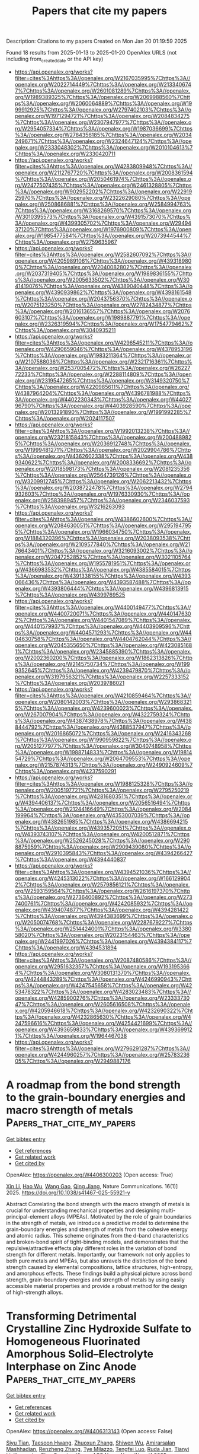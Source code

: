 #+TITLE: Papers that cite my papers
Description: Citations to my papers
Created on Mon Jan 20 01:19:59 2025

Found 18 results from 2025-01-13 to 2025-01-20
OpenAlex URLS (not including from_created_date or the API key)
- [[https://api.openalex.org/works?filter=cites%3Ahttps%3A//openalex.org/W2167035995%7Chttps%3A//openalex.org/W2022714449%7Chttps%3A//openalex.org/W2133406747%7Chttps%3A//openalex.org/W2601081289%7Chttps%3A//openalex.org/W1989389325%7Chttps%3A//openalex.org/W2069988560%7Chttps%3A//openalex.org/W2060064889%7Chttps%3A//openalex.org/W1999912925%7Chttps%3A//openalex.org/W2797402103%7Chttps%3A//openalex.org/W1971294721%7Chttps%3A//openalex.org/W2084834275%7Chttps%3A//openalex.org/W2307947977%7Chttps%3A//openalex.org/W2954057334%7Chttps%3A//openalex.org/W1987036699%7Chttps%3A//openalex.org/W2784356185%7Chttps%3A//openalex.org/W2034249671%7Chttps%3A//openalex.org/W2324647124%7Chttps%3A//openalex.org/W2333048302%7Chttps%3A//openalex.org/W2010104613%7Chttps%3A//openalex.org/W2330420711]]
- [[https://api.openalex.org/works?filter=cites%3Ahttps%3A//openalex.org/W4283809948%7Chttps%3A//openalex.org/W2112767720%7Chttps%3A//openalex.org/W2008361594%7Chttps%3A//openalex.org/W2050461974%7Chttps%3A//openalex.org/W2477507435%7Chttps%3A//openalex.org/W2461328805%7Chttps%3A//openalex.org/W902952202%7Chttps%3A//openalex.org/W2291925970%7Chttps%3A//openalex.org/W2322629080%7Chttps%3A//openalex.org/W2508686881%7Chttps%3A//openalex.org/W2584994763%7Chttps%3A//openalex.org/W3168269570%7Chttps%3A//openalex.org/W3010395573%7Chttps%3A//openalex.org/W4391573070%7Chttps%3A//openalex.org/W4399305702%7Chttps%3A//openalex.org/W2949437120%7Chttps%3A//openalex.org/W1976900809%7Chttps%3A//openalex.org/W1985477584%7Chttps%3A//openalex.org/W2073944544%7Chttps%3A//openalex.org/W2759635967]]
- [[https://api.openalex.org/works?filter=cites%3Ahttps%3A//openalex.org/W2582607092%7Chttps%3A//openalex.org/W4205989106%7Chttps%3A//openalex.org/W4393189800%7Chttps%3A//openalex.org/W2040082802%7Chttps%3A//openalex.org/W2037319405%7Chttps%3A//openalex.org/W1989836155%7Chttps%3A//openalex.org/W2005633502%7Chttps%3A//openalex.org/W3041419076%7Chttps%3A//openalex.org/W4389040448%7Chttps%3A//openalex.org/W4390939862%7Chttps%3A//openalex.org/W4398161548%7Chttps%3A//openalex.org/W2043756370%7Chttps%3A//openalex.org/W2075123250%7Chttps%3A//openalex.org/W2782434877%7Chttps%3A//openalex.org/W2016136557%7Chttps%3A//openalex.org/W2076603107%7Chttps%3A//openalex.org/W1989887791%7Chttps%3A//openalex.org/W2326319594%7Chttps%3A//openalex.org/W1754779462%7Chttps%3A//openalex.org/W3040935211]]
- [[https://api.openalex.org/works?filter=cites%3Ahttps%3A//openalex.org/W4296545211%7Chttps%3A//openalex.org/W4290659046%7Chttps%3A//openalex.org/W4378953196%7Chttps%3A//openalex.org/W1983211364%7Chttps%3A//openalex.org/W2107588036%7Chttps%3A//openalex.org/W2321716361%7Chttps%3A//openalex.org/W2537005472%7Chttps%3A//openalex.org/W2622772233%7Chttps%3A//openalex.org/W2288114809%7Chttps%3A//openalex.org/W2319547265%7Chttps%3A//openalex.org/W3149320750%7Chttps%3A//openalex.org/W4220985611%7Chttps%3A//openalex.org/W4387964204%7Chttps%3A//openalex.org/W4396781988%7Chttps%3A//openalex.org/W4402230343%7Chttps%3A//openalex.org/W4402796790%7Chttps%3A//openalex.org/W4403928590%7Chttps%3A//openalex.org/W2013291890%7Chttps%3A//openalex.org/W1991992285%7Chttps%3A//openalex.org/W2024117507]]
- [[https://api.openalex.org/works?filter=cites%3Ahttps%3A//openalex.org/W1992013238%7Chttps%3A//openalex.org/W2321815843%7Chttps%3A//openalex.org/W2004889825%7Chttps%3A//openalex.org/W2036912748%7Chttps%3A//openalex.org/W1999481271%7Chttps%3A//openalex.org/W2029904786%7Chttps%3A//openalex.org/W4362602338%7Chttps%3A//openalex.org/W4389340622%7Chttps%3A//openalex.org/W2008336692%7Chttps%3A//openalex.org/W2018598173%7Chttps%3A//openalex.org/W2081235356%7Chttps%3A//openalex.org/W2564739126%7Chttps%3A//openalex.org/W3209912745%7Chttps%3A//openalex.org/W2062213432%7Chttps%3A//openalex.org/W2038722478%7Chttps%3A//openalex.org/W2794932603%7Chttps%3A//openalex.org/W1976330930%7Chttps%3A//openalex.org/W2583989457%7Chttps%3A//openalex.org/W2346037593%7Chttps%3A//openalex.org/W3216263093]]
- [[https://api.openalex.org/works?filter=cites%3Ahttps%3A//openalex.org/W4386602600%7Chttps%3A//openalex.org/W2084630051%7Chttps%3A//openalex.org/W2951947955%7Chttps%3A//openalex.org/W1966034750%7Chttps%3A//openalex.org/W1884320396%7Chttps%3A//openalex.org/W2038093538%7Chttps%3A//openalex.org/W2109577840%7Chttps%3A//openalex.org/W2176643401%7Chttps%3A//openalex.org/W3216093002%7Chttps%3A//openalex.org/W2047252852%7Chttps%3A//openalex.org/W3021105764%7Chttps%3A//openalex.org/W1955781951%7Chttps%3A//openalex.org/W4366983532%7Chttps%3A//openalex.org/W4385584015%7Chttps%3A//openalex.org/W4391338155%7Chttps%3A//openalex.org/W4393066436%7Chttps%3A//openalex.org/W4393587488%7Chttps%3A//openalex.org/W4393806444%7Chttps%3A//openalex.org/W4396813915%7Chttps%3A//openalex.org/W4399769525]]
- [[https://api.openalex.org/works?filter=cites%3Ahttps%3A//openalex.org/W4400149477%7Chttps%3A//openalex.org/W4400720071%7Chttps%3A//openalex.org/W4401476302%7Chttps%3A//openalex.org/W4401547089%7Chttps%3A//openalex.org/W4401579937%7Chttps%3A//openalex.org/W4403909596%7Chttps%3A//openalex.org/W4404571293%7Chttps%3A//openalex.org/W4404630758%7Chttps%3A//openalex.org/W4404762044%7Chttps%3A//openalex.org/W2045355650%7Chttps%3A//openalex.org/W4230851681%7Chttps%3A//openalex.org/W2345885390%7Chttps%3A//openalex.org/W2002360200%7Chttps%3A//openalex.org/W1862313826%7Chttps%3A//openalex.org/W2145750734%7Chttps%3A//openalex.org/W1999352645%7Chttps%3A//openalex.org/W4239479870%7Chttps%3A//openalex.org/W3197956321%7Chttps%3A//openalex.org/W2257333152%7Chttps%3A//openalex.org/W2039786021]]
- [[https://api.openalex.org/works?filter=cites%3Ahttps%3A//openalex.org/W4210859464%7Chttps%3A//openalex.org/W2080142003%7Chttps%3A//openalex.org/W2938683215%7Chttps%3A//openalex.org/W4239600023%7Chttps%3A//openalex.org/W267007904%7Chttps%3A//openalex.org/W4322759324%7Chttps%3A//openalex.org/W4387438978%7Chttps%3A//openalex.org/W4388444792%7Chttps%3A//openalex.org/W4388537947%7Chttps%3A//openalex.org/W2016865072%7Chttps%3A//openalex.org/W2416343268%7Chttps%3A//openalex.org/W1990959822%7Chttps%3A//openalex.org/W2051277977%7Chttps%3A//openalex.org/W3040748958%7Chttps%3A//openalex.org/W1988714833%7Chttps%3A//openalex.org/W1981454729%7Chttps%3A//openalex.org/W2064709553%7Chttps%3A//openalex.org/W2157874313%7Chttps%3A//openalex.org/W2490924609%7Chttps%3A//openalex.org/W4237590291]]
- [[https://api.openalex.org/works?filter=cites%3Ahttps%3A//openalex.org/W1988125328%7Chttps%3A//openalex.org/W2005197721%7Chttps%3A//openalex.org/W2795250219%7Chttps%3A//openalex.org/W4281680351%7Chttps%3A//openalex.org/W4394406137%7Chttps%3A//openalex.org/W2056516494%7Chttps%3A//openalex.org/W2124416649%7Chttps%3A//openalex.org/W2084199964%7Chttps%3A//openalex.org/W4353007039%7Chttps%3A//openalex.org/W4382651985%7Chttps%3A//openalex.org/W4386694215%7Chttps%3A//openalex.org/W4393572051%7Chttps%3A//openalex.org/W4393743107%7Chttps%3A//openalex.org/W4200512871%7Chttps%3A//openalex.org/W2526245028%7Chttps%3A//openalex.org/W2908875959%7Chttps%3A//openalex.org/W2909439080%7Chttps%3A//openalex.org/W2910395843%7Chttps%3A//openalex.org/W4394266427%7Chttps%3A//openalex.org/W4394440837]]
- [[https://api.openalex.org/works?filter=cites%3Ahttps%3A//openalex.org/W4394521036%7Chttps%3A//openalex.org/W4245313022%7Chttps%3A//openalex.org/W1661299042%7Chttps%3A//openalex.org/W2579856121%7Chttps%3A//openalex.org/W2593159564%7Chttps%3A//openalex.org/W2616197370%7Chttps%3A//openalex.org/W2736400892%7Chttps%3A//openalex.org/W2737400761%7Chttps%3A//openalex.org/W4242085932%7Chttps%3A//openalex.org/W4394074877%7Chttps%3A//openalex.org/W4394281422%7Chttps%3A//openalex.org/W4394383699%7Chttps%3A//openalex.org/W2050074768%7Chttps%3A//openalex.org/W2287679227%7Chttps%3A//openalex.org/W2514424001%7Chttps%3A//openalex.org/W338058020%7Chttps%3A//openalex.org/W2023154463%7Chttps%3A//openalex.org/W2441997026%7Chttps%3A//openalex.org/W4394384117%7Chttps%3A//openalex.org/W4394531894]]
- [[https://api.openalex.org/works?filter=cites%3Ahttps%3A//openalex.org/W2087480586%7Chttps%3A//openalex.org/W2951632357%7Chttps%3A//openalex.org/W1931953664%7Chttps%3A//openalex.org/W3080131370%7Chttps%3A//openalex.org/W4244843289%7Chttps%3A//openalex.org/W4246990943%7Chttps%3A//openalex.org/W4247545658%7Chttps%3A//openalex.org/W4253478322%7Chttps%3A//openalex.org/W4283023483%7Chttps%3A//openalex.org/W4285900276%7Chttps%3A//openalex.org/W2333373047%7Chttps%3A//openalex.org/W2605616508%7Chttps%3A//openalex.org/W4205946618%7Chttps%3A//openalex.org/W4232690322%7Chttps%3A//openalex.org/W4232865630%7Chttps%3A//openalex.org/W4247596616%7Chttps%3A//openalex.org/W4254421699%7Chttps%3A//openalex.org/W4393659833%7Chttps%3A//openalex.org/W4393699121%7Chttps%3A//openalex.org/W1964467038]]
- [[https://api.openalex.org/works?filter=cites%3Ahttps%3A//openalex.org/W2796291287%7Chttps%3A//openalex.org/W4244960257%7Chttps%3A//openalex.org/W2578323605%7Chttps%3A//openalex.org/W2949887176]]

* A roadmap from the bond strength to the grain-boundary energies and macro strength of metals  :Papers_that_cite_my_papers:
:PROPERTIES:
:UUID: https://openalex.org/W4406300203
:TOPICS: High Entropy Alloys Studies, High-Temperature Coating Behaviors, Intermetallics and Advanced Alloy Properties
:PUBLICATION_DATE: 2025-01-13
:END:    
    
[[elisp:(doi-add-bibtex-entry "https://doi.org/10.1038/s41467-025-55921-y")][Get bibtex entry]] 

- [[elisp:(progn (xref--push-markers (current-buffer) (point)) (oa--referenced-works "https://openalex.org/W4406300203"))][Get references]]
- [[elisp:(progn (xref--push-markers (current-buffer) (point)) (oa--related-works "https://openalex.org/W4406300203"))][Get related work]]
- [[elisp:(progn (xref--push-markers (current-buffer) (point)) (oa--cited-by-works "https://openalex.org/W4406300203"))][Get cited by]]

OpenAlex: https://openalex.org/W4406300203 (Open access: True)
    
[[https://openalex.org/A5100354085][Xin Li]], [[https://openalex.org/A5100448264][Hao Wu]], [[https://openalex.org/A5100648732][Wang Gao]], [[https://openalex.org/A5020445890][Qing Jiang]], Nature Communications. 16(1)] 2025. https://doi.org/10.1038/s41467-025-55921-y 
     
Abstract Correlating the bond strength with the macro strength of metals is crucial for understanding mechanical properties and designing multi-principal-element alloys (MPEAs). Motivated by the role of grain boundaries in the strength of metals, we introduce a predictive model to determine the grain-boundary energies and strength of metals from the cohesive energy and atomic radius. This scheme originates from the d-band characteristics and broken-bond spirit of tight-binding models, and demonstrates that the repulsive/attractive effects play different roles in the variation of bond strength for different metals. Importantly, our framework not only applies to both pure metals and MPEAs, but also unravels the distinction of the bond strength caused by elemental compositions, lattice structures, high-entropy, and amorphous effects. These findings build a physical picture across bond strength, grain-boundary energies and strength of metals by using easily accessible material properties and provide a robust method for the design of high-strength alloys.    

    

* Transforming Detrimental Crystalline Zinc Hydroxide Sulfate to Homogeneous Fluorinated Amorphous Solid–Electrolyte Interphase on Zinc Anode  :Papers_that_cite_my_papers:
:PROPERTIES:
:UUID: https://openalex.org/W4406313143
:TOPICS: Advanced battery technologies research, Advanced Battery Materials and Technologies, Perovskite Materials and Applications
:PUBLICATION_DATE: 2025-01-13
:END:    
    
[[elisp:(doi-add-bibtex-entry "https://doi.org/10.1021/acsnano.4c04795")][Get bibtex entry]] 

- [[elisp:(progn (xref--push-markers (current-buffer) (point)) (oa--referenced-works "https://openalex.org/W4406313143"))][Get references]]
- [[elisp:(progn (xref--push-markers (current-buffer) (point)) (oa--related-works "https://openalex.org/W4406313143"))][Get related work]]
- [[elisp:(progn (xref--push-markers (current-buffer) (point)) (oa--cited-by-works "https://openalex.org/W4406313143"))][Get cited by]]

OpenAlex: https://openalex.org/W4406313143 (Open access: False)
    
[[https://openalex.org/A5000914708][Siyu Tian]], [[https://openalex.org/A5066579076][Taesoon Hwang]], [[https://openalex.org/A5081990345][Zhuoxun Zhang]], [[https://openalex.org/A5016192999][Shiwen Wu]], [[https://openalex.org/A5067668070][Amirarsalan Mashhadian]], [[https://openalex.org/A5050018592][Renzheng Zhang]], [[https://openalex.org/A5060859759][Tye Milazzo]], [[https://openalex.org/A5065387614][Tengfei Luo]], [[https://openalex.org/A5055977648][Ruda Jian]], [[https://openalex.org/A5100460608][Tianyi Li]], [[https://openalex.org/A5004018821][Kyeongjae Cho]], [[https://openalex.org/A5008816947][Guoping Xiong]], ACS Nano. None(None)] 2025. https://doi.org/10.1021/acsnano.4c04795 
     
The formation of non-ion conducting byproducts on zinc anode is notoriously detrimental to aqueous zinc-ion batteries (AZIBs). Herein, we successfully transform a representative detrimental byproduct, crystalline zinc hydroxide sulfate (ZHS) to fast-ion conducting solid-electrolyte interphase (SEI) via amorphization and fluorination induced by suspending CaF2 nanoparticles in dilute sulfate electrolytes. Distinct from widely reported nonhomogeneous organic–inorganic hybrid SEIs that exhibit structural and chemical instability, the designed single-phase SEI is homogeneous, mechanically robust, and chemically stable. These characteristics of the SEI facilitate the prevention of zinc dendrite growth and reduction of capacity loss during long-term cycling. Importantly, AZIB full cells based on this SEI-forming electrolyte exhibit exceptional stability over 20,000 cycles at 3 A/g with a charging voltage of 2.2 V without short circuits and electrolyte dry-out. This work suggests avenues for designing SEIs on a metal anode and provides insights into associated SEI chemistry.    

    

* High-throughput screening and an interpretable machine learning model of single-atom hydrogen evolution catalysts with an asymmetric coordination environment constructed from heteroatom-doped graphdiyne  :Papers_that_cite_my_papers:
:PROPERTIES:
:UUID: https://openalex.org/W4406314790
:TOPICS: Electrocatalysts for Energy Conversion, Machine Learning in Materials Science, Advanced Photocatalysis Techniques
:PUBLICATION_DATE: 2025-01-01
:END:    
    
[[elisp:(doi-add-bibtex-entry "https://doi.org/10.1039/d4ta08095e")][Get bibtex entry]] 

- [[elisp:(progn (xref--push-markers (current-buffer) (point)) (oa--referenced-works "https://openalex.org/W4406314790"))][Get references]]
- [[elisp:(progn (xref--push-markers (current-buffer) (point)) (oa--related-works "https://openalex.org/W4406314790"))][Get related work]]
- [[elisp:(progn (xref--push-markers (current-buffer) (point)) (oa--cited-by-works "https://openalex.org/W4406314790"))][Get cited by]]

OpenAlex: https://openalex.org/W4406314790 (Open access: False)
    
[[https://openalex.org/A5045967049][Ying Zhao]], [[https://openalex.org/A5014277902][Shuaishuai Gao]], [[https://openalex.org/A5034700166][Penghui Ren]], [[https://openalex.org/A5100562765][Lishuang Ma]], [[https://openalex.org/A5101689974][Xuebo Chen]], Journal of Materials Chemistry A. None(None)] 2025. https://doi.org/10.1039/d4ta08095e 
     
Exploring high-activity and low-cost electrocatalysts for the hydrogen evolution reaction is the key to developing new energy sources, but it faces major challenges.    

    

* Enhanced delocalization and separation of charge carriers of D-π-A type conjugated porous polymers by inserting fused thiophene derivative as π bridge for improved photocatalytic activity  :Papers_that_cite_my_papers:
:PROPERTIES:
:UUID: https://openalex.org/W4406316797
:TOPICS: Covalent Organic Framework Applications, Metal-Organic Frameworks: Synthesis and Applications, Advanced Photocatalysis Techniques
:PUBLICATION_DATE: 2025-01-14
:END:    
    
[[elisp:(doi-add-bibtex-entry "https://doi.org/10.1016/j.fuel.2025.134347")][Get bibtex entry]] 

- [[elisp:(progn (xref--push-markers (current-buffer) (point)) (oa--referenced-works "https://openalex.org/W4406316797"))][Get references]]
- [[elisp:(progn (xref--push-markers (current-buffer) (point)) (oa--related-works "https://openalex.org/W4406316797"))][Get related work]]
- [[elisp:(progn (xref--push-markers (current-buffer) (point)) (oa--cited-by-works "https://openalex.org/W4406316797"))][Get cited by]]

OpenAlex: https://openalex.org/W4406316797 (Open access: False)
    
[[https://openalex.org/A5100352229][Xin Liu]], [[https://openalex.org/A5100692897][Weiqiang Zhang]], [[https://openalex.org/A5082404715][Fanpeng Meng]], [[https://openalex.org/A5074336795][Jinsheng Zhao]], [[https://openalex.org/A5070475612][Yuchang Du]], [[https://openalex.org/A5101870401][Fei Zhao]], Fuel. 387(None)] 2025. https://doi.org/10.1016/j.fuel.2025.134347 
     
No abstract    

    

* Recent advances in improving utilization efficiency of precious metal catalysts for hydrogen generation from hydrolysis of ammonia borane  :Papers_that_cite_my_papers:
:PROPERTIES:
:UUID: https://openalex.org/W4406325967
:TOPICS: Hydrogen Storage and Materials, Hybrid Renewable Energy Systems, Ammonia Synthesis and Nitrogen Reduction
:PUBLICATION_DATE: 2025-01-13
:END:    
    
[[elisp:(doi-add-bibtex-entry "https://doi.org/10.1016/j.ccr.2025.216445")][Get bibtex entry]] 

- [[elisp:(progn (xref--push-markers (current-buffer) (point)) (oa--referenced-works "https://openalex.org/W4406325967"))][Get references]]
- [[elisp:(progn (xref--push-markers (current-buffer) (point)) (oa--related-works "https://openalex.org/W4406325967"))][Get related work]]
- [[elisp:(progn (xref--push-markers (current-buffer) (point)) (oa--cited-by-works "https://openalex.org/W4406325967"))][Get cited by]]

OpenAlex: https://openalex.org/W4406325967 (Open access: False)
    
[[https://openalex.org/A5102728723][Wenjing Xu]], [[https://openalex.org/A5100347914][Mei Liu]], [[https://openalex.org/A5104019333][Kexin Xu]], [[https://openalex.org/A5036975470][Baojun Li]], Coordination Chemistry Reviews. 529(None)] 2025. https://doi.org/10.1016/j.ccr.2025.216445 
     
No abstract    

    

* Automated and Efficient Sampling of Chemical Reaction Space  :Papers_that_cite_my_papers:
:PROPERTIES:
:UUID: https://openalex.org/W4406330162
:TOPICS: Computational Drug Discovery Methods, Machine Learning in Materials Science, Advanced Data Processing Techniques
:PUBLICATION_DATE: 2025-01-13
:END:    
    
[[elisp:(doi-add-bibtex-entry "https://doi.org/10.1002/advs.202409009")][Get bibtex entry]] 

- [[elisp:(progn (xref--push-markers (current-buffer) (point)) (oa--referenced-works "https://openalex.org/W4406330162"))][Get references]]
- [[elisp:(progn (xref--push-markers (current-buffer) (point)) (oa--related-works "https://openalex.org/W4406330162"))][Get related work]]
- [[elisp:(progn (xref--push-markers (current-buffer) (point)) (oa--cited-by-works "https://openalex.org/W4406330162"))][Get cited by]]

OpenAlex: https://openalex.org/W4406330162 (Open access: True)
    
[[https://openalex.org/A5041952535][Minhyeok Lee]], [[https://openalex.org/A5021698978][Umit Volkan Ucak]], [[https://openalex.org/A5101500796][Jinyoung Jeong]], [[https://openalex.org/A5070656627][Islambek Ashyrmamatov]], [[https://openalex.org/A5066026979][Juyong Lee]], [[https://openalex.org/A5015184859][Eunji Sim]], Advanced Science. None(None)] 2025. https://doi.org/10.1002/advs.202409009 
     
Machine learning interatomic potentials (MLIPs) promise quantum-level accuracy at classical force field speeds, but their performance hinges on the quality and diversity of training data. An efficient and fully automated approach to sample chemical reaction space without relying on human intuition, addressing a critical gap in MLIP development is presented. The method combines the speed of tight-binding calculations with selective high-level refinement, generating diverse datasets that capture both equilibrium and reactive regions of potential energy surfaces. By employing single-ended growing string and nudged elastic band methods, reaction pathways previously underrepresented in MLIP training sets, particularly near transition states are systematically explored. This approach yields datasets with rich structural and chemical diversity, essential for robust MLIP development. Open-source code is provided for the entire workflow, facilitating the integration of the approach into existing MLIP development pipelines.    

    

* Dry Reforming of Methane Over Ru2/CeO2: Dynamic Behavior of Lattice Oxygen  :Papers_that_cite_my_papers:
:PROPERTIES:
:UUID: https://openalex.org/W4406335145
:TOPICS: Catalytic Processes in Materials Science, Catalysis and Oxidation Reactions, Catalysts for Methane Reforming
:PUBLICATION_DATE: 2025-01-12
:END:    
    
[[elisp:(doi-add-bibtex-entry "https://doi.org/10.1021/acs.jpcc.4c06174")][Get bibtex entry]] 

- [[elisp:(progn (xref--push-markers (current-buffer) (point)) (oa--referenced-works "https://openalex.org/W4406335145"))][Get references]]
- [[elisp:(progn (xref--push-markers (current-buffer) (point)) (oa--related-works "https://openalex.org/W4406335145"))][Get related work]]
- [[elisp:(progn (xref--push-markers (current-buffer) (point)) (oa--cited-by-works "https://openalex.org/W4406335145"))][Get cited by]]

OpenAlex: https://openalex.org/W4406335145 (Open access: False)
    
[[https://openalex.org/A5035619653][Pengfei Qu]], [[https://openalex.org/A5085769645][Dong Fu]], [[https://openalex.org/A5013508325][Gui‐Chang Wang]], The Journal of Physical Chemistry C. None(None)] 2025. https://doi.org/10.1021/acs.jpcc.4c06174 
     
No abstract    

    

* Boosting Amino Acid Synthesis with WOx Sub‐Nanoclusters  :Papers_that_cite_my_papers:
:PROPERTIES:
:UUID: https://openalex.org/W4406336851
:TOPICS: Ammonia Synthesis and Nitrogen Reduction, Advanced Photocatalysis Techniques, Nanomaterials for catalytic reactions
:PUBLICATION_DATE: 2025-01-12
:END:    
    
[[elisp:(doi-add-bibtex-entry "https://doi.org/10.1002/adma.202418233")][Get bibtex entry]] 

- [[elisp:(progn (xref--push-markers (current-buffer) (point)) (oa--referenced-works "https://openalex.org/W4406336851"))][Get references]]
- [[elisp:(progn (xref--push-markers (current-buffer) (point)) (oa--related-works "https://openalex.org/W4406336851"))][Get related work]]
- [[elisp:(progn (xref--push-markers (current-buffer) (point)) (oa--cited-by-works "https://openalex.org/W4406336851"))][Get cited by]]

OpenAlex: https://openalex.org/W4406336851 (Open access: True)
    
[[https://openalex.org/A5006054676][Guanzheng Wu]], [[https://openalex.org/A5102498965][Zengying Ma]], [[https://openalex.org/A5021865516][Tobias Heil]], [[https://openalex.org/A5088911992][Leting Zhang]], [[https://openalex.org/A5058552594][Wangcheng Hu]], [[https://openalex.org/A5057943070][Guoqing Wu]], [[https://openalex.org/A5035989529][Wenhui He]], [[https://openalex.org/A5021887481][Lei Dai]], [[https://openalex.org/A5080759059][Yucheng Huang]], [[https://openalex.org/A5100760351][Qing Qin]], Advanced Materials. None(None)] 2025. https://doi.org/10.1002/adma.202418233 
     
Abstract The conversion of nitrate‐rich wastewater and biomass‐derived blocks into high‐value products using renewably generated electricity is a promising approach to modulate the artificial carbon and nitrogen cycle. Here, a new synthetic strategy of WO x sub‐nanoclusters is reported and supported on carbon materials as novel efficient electrocatalysts for nitrate reduction and its coupling with α‐keto acids. In acidic solutions, the NH 3 ‐NH 2 OH selectivity can also optimized by adjusting the potential, with the total FE exceeding 80% over a wide potential range. After introducing α‐keto acids, the WO x /D‐CB electrode achieves remarkable activity and selectivity toward C 2 ‐C 6 amino acids. For glycine and alanine, impressive FEs of 49.34% and 38.22% based on transitional metal oxides can be obtained, surpassing those of WO x nanoclusters with larger size. In situ analysis and mechanistic studies reveal the critical role of WO x sub‐nanoclusters in reducing the energy barriers of key steps in alanine synthesis. This work opens up new insights into the rational design of cluster catalysts to promote electrochemical amino acid synthesis.    

    

* Electrochemical Oxidative Desorption of Adsorbed Sulfur Species on (111) Surfaces of Single Crystals of Pure Pt and Pt-Based Bimetallic Alloys  :Papers_that_cite_my_papers:
:PROPERTIES:
:UUID: https://openalex.org/W4406351662
:TOPICS: Electrocatalysts for Energy Conversion, Fuel Cells and Related Materials, Advanced battery technologies research
:PUBLICATION_DATE: 2025-01-14
:END:    
    
[[elisp:(doi-add-bibtex-entry "https://doi.org/10.1021/acs.jpcc.4c06652")][Get bibtex entry]] 

- [[elisp:(progn (xref--push-markers (current-buffer) (point)) (oa--referenced-works "https://openalex.org/W4406351662"))][Get references]]
- [[elisp:(progn (xref--push-markers (current-buffer) (point)) (oa--related-works "https://openalex.org/W4406351662"))][Get related work]]
- [[elisp:(progn (xref--push-markers (current-buffer) (point)) (oa--cited-by-works "https://openalex.org/W4406351662"))][Get cited by]]

OpenAlex: https://openalex.org/W4406351662 (Open access: True)
    
[[https://openalex.org/A5055407680][Makoto Aoki]], [[https://openalex.org/A5031162063][Tamao Shishido]], [[https://openalex.org/A5040078890][Tetsuro Morooka]], [[https://openalex.org/A5071557809][Takuya Nakanishi]], [[https://openalex.org/A5088829614][Takuya Masuda]], The Journal of Physical Chemistry C. None(None)] 2025. https://doi.org/10.1021/acs.jpcc.4c06652  ([[https://pubs.acs.org/doi/pdf/10.1021/acs.jpcc.4c06652?ref=article_openPDF][pdf]])
     
The adsorption/desorption behavior of sulfur species at the (111) surfaces of pure Pt and various Pt-based bimetallic alloys, denoted as Pt3M (M = Co, Cu, Fe, Pd), was investigated by electrochemical measurements and X-ray photoelectron spectroscopy (XPS). After the adsorption of elemental sulfur, the current responses characteristic of the adsorption/desorption of hydrogen and hydroxyl species at the sulfur-free bare (111) surfaces completely disappeared, and a doublet peak corresponding to the elemental sulfur appeared in the S 2p region of XPS spectra. The characteristic current responses gradually recovered, simultaneously with the decrease of the S 2p peak, by repeating the potential cycling between −0.2 and 0.8 V vs Ag/AgCl, indicating the oxidative desorption of S species. Except for the Pt3Pd(111) surface, in which Pd has a similar atomic radius to Pt and fully occupied 4d orbitals, the Pt3M(111) surfaces showed higher oxidative desorption capability than those of the pure Pt(111) surface; electrochemically active surface area recovered at the Pt3M(111) surfaces by fewer potential cycles than at the Pt(111) surface. Among the various factors, the downshift of the d-band center due to the ligand effect of foreign metal and the electronic interaction between adsorbed S and Pt are the dominant factors promoting the oxidative desorption of sulfur as well as the strain effect of foreign metal with an atomic radius smaller than Pt.    

    

* Revealing the Potential-Dependent Rate-Determining Step of Oxygen Reduction Reaction on Single-Atom Catalysts  :Papers_that_cite_my_papers:
:PROPERTIES:
:UUID: https://openalex.org/W4406357472
:TOPICS: Electrocatalysts for Energy Conversion, Fuel Cells and Related Materials, CO2 Reduction Techniques and Catalysts
:PUBLICATION_DATE: 2025-01-14
:END:    
    
[[elisp:(doi-add-bibtex-entry "https://doi.org/10.1021/jacs.4c16098")][Get bibtex entry]] 

- [[elisp:(progn (xref--push-markers (current-buffer) (point)) (oa--referenced-works "https://openalex.org/W4406357472"))][Get references]]
- [[elisp:(progn (xref--push-markers (current-buffer) (point)) (oa--related-works "https://openalex.org/W4406357472"))][Get related work]]
- [[elisp:(progn (xref--push-markers (current-buffer) (point)) (oa--cited-by-works "https://openalex.org/W4406357472"))][Get cited by]]

OpenAlex: https://openalex.org/W4406357472 (Open access: False)
    
[[https://openalex.org/A5101715035][Huimin Yan]], [[https://openalex.org/A5039005310][Gang Wang]], [[https://openalex.org/A5041550343][X. C. Lv]], [[https://openalex.org/A5078393615][Hao Cao]], [[https://openalex.org/A5084582965][Gangqiang Qin]], [[https://openalex.org/A5112545234][Yang‐Gang Wang]], Journal of the American Chemical Society. None(None)] 2025. https://doi.org/10.1021/jacs.4c16098 
     
Single-atom catalysts (SACs) have attracted widespread attention due to their potential to replace platinum-based catalysts in achieving efficient oxygen reduction reaction (ORR), yet the rational optimization of SACs remains challenging due to their elusive reaction mechanisms. Herein, by employing ab initio molecular dynamics simulations and a thermodynamic integration method, we have constructed the potential-dependent free energetics of ORR on a single iron atom catalyst dispersed on nitrogen-doped graphene (Fe-N4/C) and further integrated these parameters into a microkinetic model. We demonstrate that the rate-determining step (RDS) of the ORR on SACs is potential-dependent rather than invariant within the operative potential range. Specifically, under the charge-neutral condition, the RDS is calculated to be water desorption with the highest barrier, while as the potential increases, it gradually transitions to the protonation of *OH species, O2* species, and O* species, regardless of the protonation of *OH species as the potential-determining step. Moreover, we reveal the critical role of the dynamic adsorption of axially adsorbed water in facilitating the release of the single-atom site, thus enhancing the ORR rate. Our work has resolved the long-standing controversies over the RDS of ORR on SACs and implies that the step with the lowest exothermicity is not always synonymous with the RDS, highlighting the importance of examining the kinetic barriers under realistic potential conditions for understanding the electrocatalytic performance.    

    

* Strong atomic reconstruction in twisted bilayers of highly flexible InSe: Machine-learned interatomic potential and continuum model approaches  :Papers_that_cite_my_papers:
:PROPERTIES:
:UUID: https://openalex.org/W4406365465
:TOPICS: Machine Learning in Materials Science, 2D Materials and Applications, Electronic and Structural Properties of Oxides
:PUBLICATION_DATE: 2025-01-14
:END:    
    
[[elisp:(doi-add-bibtex-entry "https://doi.org/10.1103/physrevmaterials.9.014004")][Get bibtex entry]] 

- [[elisp:(progn (xref--push-markers (current-buffer) (point)) (oa--referenced-works "https://openalex.org/W4406365465"))][Get references]]
- [[elisp:(progn (xref--push-markers (current-buffer) (point)) (oa--related-works "https://openalex.org/W4406365465"))][Get related work]]
- [[elisp:(progn (xref--push-markers (current-buffer) (point)) (oa--cited-by-works "https://openalex.org/W4406365465"))][Get cited by]]

OpenAlex: https://openalex.org/W4406365465 (Open access: True)
    
[[https://openalex.org/A5027499535][S. J. Magorrian]], [[https://openalex.org/A5102698983][Anas Siddiqui]], [[https://openalex.org/A5037489585][Nicholas D. M. Hine]], Physical Review Materials. 9(1)] 2025. https://doi.org/10.1103/physrevmaterials.9.014004 
     
The relaxation of atomic positions to their optimal structural arrangement is crucial for understanding the emergence of new physical behavior in long scale superstructures in twisted bilayers of two-dimensional materials. The amount of deviation from a rigid moiré structure will depend on the elastic properties of the constituent monolayers which, for the twisted bilayer, the more flexible the monolayers are, the lower the energy required to deform the layers to maximize the areas with an energetically optimal interlayer arrangement of atoms. We investigate this atomic reconstruction for twisted bilayers of highly flexible InSe. Results using two methods are demonstrated: first we train a machine-learned interatomic potential (MLIP) to enable fully atomistic relaxations of small-twist-angle large-length-scale moiré supercells while retaining density functional theory (DFT) level accuracy. We find substantial out-of-plane corrugation and in-plane domain formation for a wide range of twist angles and moiré length scales. We then adapt an existing continuum approach and show that it can reproduce some, but not all, features of the fully atomistic calculations. Published by the American Physical Society 2025    

    

* An In Silico Study of Carbon Active Sites for Oxygen Electroreduction on the Nitrogen and Weak-Binding Transition Metals (Cu, Zn) Doped Carbon Nanotubes  :Papers_that_cite_my_papers:
:PROPERTIES:
:UUID: https://openalex.org/W4406373458
:TOPICS: Electrocatalysts for Energy Conversion, Fuel Cells and Related Materials, Electrochemical Analysis and Applications
:PUBLICATION_DATE: 2025-01-13
:END:    
    
[[elisp:(doi-add-bibtex-entry "https://doi.org/10.1134/s1070363224120223")][Get bibtex entry]] 

- [[elisp:(progn (xref--push-markers (current-buffer) (point)) (oa--referenced-works "https://openalex.org/W4406373458"))][Get references]]
- [[elisp:(progn (xref--push-markers (current-buffer) (point)) (oa--related-works "https://openalex.org/W4406373458"))][Get related work]]
- [[elisp:(progn (xref--push-markers (current-buffer) (point)) (oa--cited-by-works "https://openalex.org/W4406373458"))][Get cited by]]

OpenAlex: https://openalex.org/W4406373458 (Open access: False)
    
[[https://openalex.org/A5003248089][Anton V. Kuzmin]], [[https://openalex.org/A5024449490][Bagrat A. Shainyan]], Russian Journal of General Chemistry. None(None)] 2025. https://doi.org/10.1134/s1070363224120223 
     
No abstract    

    

* Evaluating the Dehydrogenation Performance of Cyclohexane on Pt-Skin AgPt3(111) and Ag3Pt(111) Surface Slabs: A Density Functional Theory Approach  :Papers_that_cite_my_papers:
:PROPERTIES:
:UUID: https://openalex.org/W4406374101
:TOPICS: Advanced Chemical Physics Studies, Catalytic Processes in Materials Science, Catalysts for Methane Reforming
:PUBLICATION_DATE: 2025-01-14
:END:    
    
[[elisp:(doi-add-bibtex-entry "https://doi.org/10.1021/acs.jpcc.4c05825")][Get bibtex entry]] 

- [[elisp:(progn (xref--push-markers (current-buffer) (point)) (oa--referenced-works "https://openalex.org/W4406374101"))][Get references]]
- [[elisp:(progn (xref--push-markers (current-buffer) (point)) (oa--related-works "https://openalex.org/W4406374101"))][Get related work]]
- [[elisp:(progn (xref--push-markers (current-buffer) (point)) (oa--cited-by-works "https://openalex.org/W4406374101"))][Get cited by]]

OpenAlex: https://openalex.org/W4406374101 (Open access: True)
    
[[https://openalex.org/A5092014984][Desalegn Nigatu Gemechu]], [[https://openalex.org/A5034307158][Kingsley Onyebuchi Obodo]], [[https://openalex.org/A5071175125][Ahmed Mohammed]], [[https://openalex.org/A5028646446][Yedilfana Setarge Mekonnen]], The Journal of Physical Chemistry C. None(None)] 2025. https://doi.org/10.1021/acs.jpcc.4c05825 
     
No abstract    

    

* Electron spin matters  :Papers_that_cite_my_papers:
:PROPERTIES:
:UUID: https://openalex.org/W4406374662
:TOPICS: Electrocatalysts for Energy Conversion, Hydrogen Storage and Materials, Hybrid Renewable Energy Systems
:PUBLICATION_DATE: 2025-01-14
:END:    
    
[[elisp:(doi-add-bibtex-entry "https://doi.org/10.1038/s41560-024-01697-2")][Get bibtex entry]] 

- [[elisp:(progn (xref--push-markers (current-buffer) (point)) (oa--referenced-works "https://openalex.org/W4406374662"))][Get references]]
- [[elisp:(progn (xref--push-markers (current-buffer) (point)) (oa--related-works "https://openalex.org/W4406374662"))][Get related work]]
- [[elisp:(progn (xref--push-markers (current-buffer) (point)) (oa--cited-by-works "https://openalex.org/W4406374662"))][Get cited by]]

OpenAlex: https://openalex.org/W4406374662 (Open access: False)
    
[[https://openalex.org/A5073666601][Serhiy Cherevko]], Nature Energy. None(None)] 2025. https://doi.org/10.1038/s41560-024-01697-2 
     
No abstract    

    

* Nanoalloys Composed of Platinum Group Metals and p‐Block Elements for Innovative Catalysis  :Papers_that_cite_my_papers:
:PROPERTIES:
:UUID: https://openalex.org/W4406376795
:TOPICS: Catalytic Processes in Materials Science, Catalysis and Oxidation Reactions, Electrocatalysts for Energy Conversion
:PUBLICATION_DATE: 2025-01-14
:END:    
    
[[elisp:(doi-add-bibtex-entry "https://doi.org/10.1002/aesr.202400270")][Get bibtex entry]] 

- [[elisp:(progn (xref--push-markers (current-buffer) (point)) (oa--referenced-works "https://openalex.org/W4406376795"))][Get references]]
- [[elisp:(progn (xref--push-markers (current-buffer) (point)) (oa--related-works "https://openalex.org/W4406376795"))][Get related work]]
- [[elisp:(progn (xref--push-markers (current-buffer) (point)) (oa--cited-by-works "https://openalex.org/W4406376795"))][Get cited by]]

OpenAlex: https://openalex.org/W4406376795 (Open access: True)
    
[[https://openalex.org/A5082522843][Megumi Mukoyoshi]], [[https://openalex.org/A5057253611][Hiroshi Kitagawa]], Advanced Energy and Sustainability Research. None(None)] 2025. https://doi.org/10.1002/aesr.202400270  ([[https://onlinelibrary.wiley.com/doi/pdfdirect/10.1002/aesr.202400270][pdf]])
     
Alloy nanoparticles based on platinum group metals (PGMs) have been intensively investigated in various fields, especially in catalysis. Recently, the scope of alloying has expanded to include not only d‐block transition metals but also p‐block elements, which have a wide range of properties that are very different from those of d‐block transition metals. By alloying PGMs with p‐block elements, the electronic structure and surface properties of the catalysts can be tuned, enhancing their catalytic performance. The focus of this review is on PGM–p‐block element nanoalloys, their synthesis methods, characterization techniques, and catalytic properties. In addition to typical binary crystalline alloys, such as solid‐solution and intermetallic alloys, this review also highlights the potential of multielement, amorphous, or liquid alloys, which have recently garnered much attention. The review aims to provide valuable perspectives for the development of PGM‐based sustainable and innovative catalysis, while also addressing the current challenges and future directions in this field.    

    

* Peaks and pitfalls of electrocatalytic descriptor models at the example of CO2 reduction  :Papers_that_cite_my_papers:
:PROPERTIES:
:UUID: https://openalex.org/W4406380210
:TOPICS: CO2 Reduction Techniques and Catalysts, Machine Learning in Materials Science, Electrochemical Analysis and Applications
:PUBLICATION_DATE: 2025-01-14
:END:    
    
[[elisp:(doi-add-bibtex-entry "https://doi.org/10.21203/rs.3.rs-5559232/v1")][Get bibtex entry]] 

- [[elisp:(progn (xref--push-markers (current-buffer) (point)) (oa--referenced-works "https://openalex.org/W4406380210"))][Get references]]
- [[elisp:(progn (xref--push-markers (current-buffer) (point)) (oa--related-works "https://openalex.org/W4406380210"))][Get related work]]
- [[elisp:(progn (xref--push-markers (current-buffer) (point)) (oa--cited-by-works "https://openalex.org/W4406380210"))][Get cited by]]

OpenAlex: https://openalex.org/W4406380210 (Open access: True)
    
[[https://openalex.org/A5090271472][Jihun Oh]], [[https://openalex.org/A5071287886][Beom-Il Kim]], [[https://openalex.org/A5103627867][Sheng Han]], [[https://openalex.org/A5067809834][Suneon Wang]], [[https://openalex.org/A5053857258][Stefan Ringe]], Research Square (Research Square). None(None)] 2025. https://doi.org/10.21203/rs.3.rs-5559232/v1 
     
Abstract Electrocatalysis advances rely on the development of efficient catalysts. Systematic material design hinges on identifying activity and selectivity descriptors. While adsorption energy descriptors have helped predict new materials, they are typically based on pure metals, uncertain of their applicability to complex materials like alloys. Here, we systematically analyze the validity of descriptor models for the electrochemical reduction of CO2 (CO2RR). For this, we prepare gold, silver, and palladium alloys of variable composition and confirm experimentally the continuous variation of the d-band center (i.e. the CO adsorption energy) and work function (i.e. the potential of zero charge). Our results indicate that while the d-band center is the decisive factor for CO production, it, along with the work function, fails to fully explain the production of HCOO− and H2. Designing a copper-like alloy based on the matching of these descriptor values showed no formation of C2 products (as commonly expected for copper). This breakdown of the descriptor model is explained from first-principles calculations by the heterogeneity of the surface leading to different deactivation pathways for C2 product formation. Our results highlight the problems in transferring conventional descriptor models to more complex, heterogeneous materials motivating future developments.    

    

* 2D CaWO4 nanosheets derived from scheelite minerals for enhanced electrocatalysis in oxygen evolution reaction  :Papers_that_cite_my_papers:
:PROPERTIES:
:UUID: https://openalex.org/W4406380504
:TOPICS: Electrocatalysts for Energy Conversion, Electrochemical Analysis and Applications, Advanced Memory and Neural Computing
:PUBLICATION_DATE: 2025-01-07
:END:    
    
[[elisp:(doi-add-bibtex-entry "https://doi.org/10.1007/s11426-024-2389-9")][Get bibtex entry]] 

- [[elisp:(progn (xref--push-markers (current-buffer) (point)) (oa--referenced-works "https://openalex.org/W4406380504"))][Get references]]
- [[elisp:(progn (xref--push-markers (current-buffer) (point)) (oa--related-works "https://openalex.org/W4406380504"))][Get related work]]
- [[elisp:(progn (xref--push-markers (current-buffer) (point)) (oa--cited-by-works "https://openalex.org/W4406380504"))][Get cited by]]

OpenAlex: https://openalex.org/W4406380504 (Open access: False)
    
[[https://openalex.org/A5101473959][Qing Sun]], [[https://openalex.org/A5025452579][Yongxiang Sun]], [[https://openalex.org/A5100675435][Dong Yan]], [[https://openalex.org/A5010954856][Hong Zhong]], [[https://openalex.org/A5053655509][Hongbo Zeng]], Science China Chemistry. None(None)] 2025. https://doi.org/10.1007/s11426-024-2389-9 
     
No abstract    

    

* Induction of Nanoscale Magnetic Ordering in Non‐Ferrous Layered Double Hydroxides: Stabilizing Spintronic Electrocatalysis  :Papers_that_cite_my_papers:
:PROPERTIES:
:UUID: https://openalex.org/W4406381670
:TOPICS: Electrocatalysts for Energy Conversion, Advanced battery technologies research, Advanced Photocatalysis Techniques
:PUBLICATION_DATE: 2025-01-15
:END:    
    
[[elisp:(doi-add-bibtex-entry "https://doi.org/10.1002/smll.202412021")][Get bibtex entry]] 

- [[elisp:(progn (xref--push-markers (current-buffer) (point)) (oa--referenced-works "https://openalex.org/W4406381670"))][Get references]]
- [[elisp:(progn (xref--push-markers (current-buffer) (point)) (oa--related-works "https://openalex.org/W4406381670"))][Get related work]]
- [[elisp:(progn (xref--push-markers (current-buffer) (point)) (oa--cited-by-works "https://openalex.org/W4406381670"))][Get cited by]]

OpenAlex: https://openalex.org/W4406381670 (Open access: True)
    
[[https://openalex.org/A5006561090][Sakshi Kansal]], [[https://openalex.org/A5112506074][Rahul Ravindran]], [[https://openalex.org/A5100634958][Alok Kumar Srivastava]], [[https://openalex.org/A5045951027][Amreesh Chandra]], Small. None(None)] 2025. https://doi.org/10.1002/smll.202412021 
     
Abstract Inducing magnetic ordering in a non‐ferrous layered double hydroxides (LDHs) instigates higher spin polarization, which leads to enhanced efficiency during oxygen evolution reaction (OER). In nano‐sized magnetic materials, the concept of elongated grains drives domain alignment under the application of an external magnetic field. Hence, near the solid electrode interface, modified magnetohydrodynamics (MHD) positively impacts the electrocatalytic ability of non‐ferrous nanocatalysts. Consequently, significant improvement in the water‐splitting kinetics can be obtained by using even low magnetic fields. At 100 Gauss, 20% and 10% decrement in the overpotential is reported for OER and hydrogen evolution reaction (HER), respectively. Density functional theory (DFT) calculations are also presented to explain the thermodynamics of the HER/OER processes. It is established that the Gibbs energy of the process can reduce the exchange energy barrier by using dopant like cobalt. The additional cobalt metal active site have the highest probability for adsorption of reactive intermediates during HER and OER, which results in higher efficiencies.    

    
